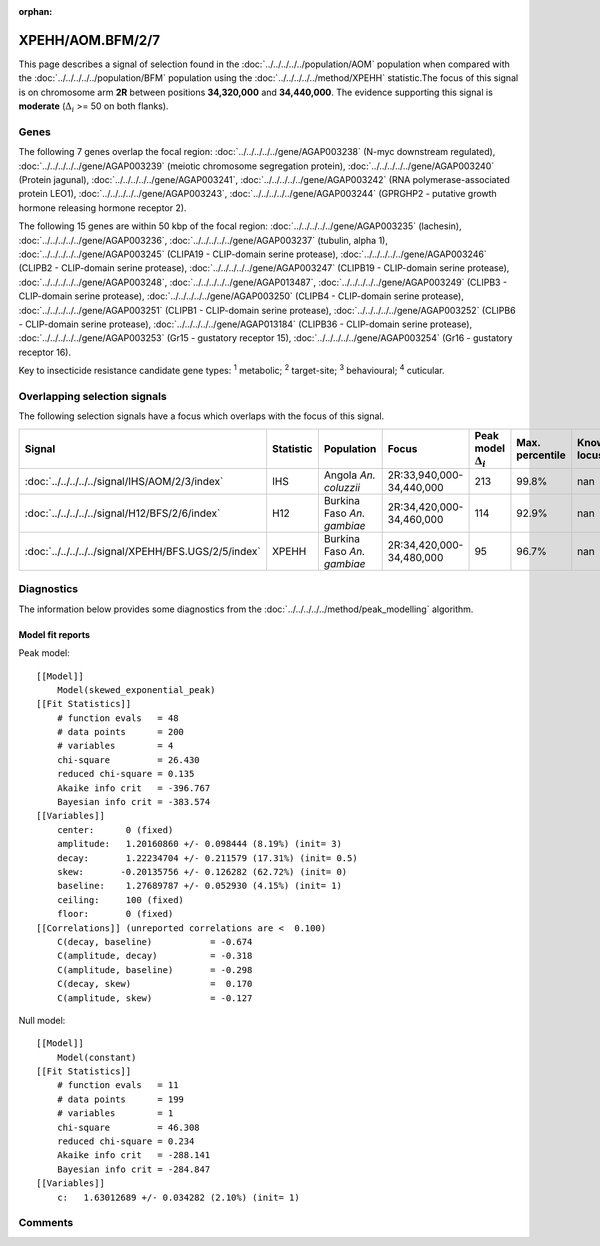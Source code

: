 :orphan:




XPEHH/AOM.BFM/2/7
=================

This page describes a signal of selection found in the
:doc:`../../../../../population/AOM` population
when compared with the :doc:`../../../../../population/BFM` population
using the :doc:`../../../../../method/XPEHH` statistic.The focus of this signal is on chromosome arm
**2R** between positions **34,320,000** and
**34,440,000**.
The evidence supporting this signal is
**moderate** (:math:`\Delta_{i}` >= 50 on both flanks).





.. raw:: html
    :file: peak_location.html

.. raw:: html

    <div class='bokeh-figure figure'><p class='caption'>
    <strong>Signal location</strong>. Blue markers show the values of the selection statistic.
    The dashed black line shows the fitted peak model. The shaded red area shows the focus of the
    selection signal. The shaded blue area shows the genomic region in linkage with the
    selection event. Use the mouse wheel or the controls at the top right of the plot to zoom
    in, and hover over genes to see gene names and descriptions.
    </p></div>

Genes
-----


The following 7 genes overlap the focal region: :doc:`../../../../../gene/AGAP003238` (N-myc downstream regulated),  :doc:`../../../../../gene/AGAP003239` (meiotic chromosome segregation protein),  :doc:`../../../../../gene/AGAP003240` (Protein jagunal),  :doc:`../../../../../gene/AGAP003241`,  :doc:`../../../../../gene/AGAP003242` (RNA polymerase-associated protein LEO1),  :doc:`../../../../../gene/AGAP003243`,  :doc:`../../../../../gene/AGAP003244` (GPRGHP2 - putative growth hormone releasing hormone receptor 2).



The following 15 genes are within 50 kbp of the focal
region: :doc:`../../../../../gene/AGAP003235` (lachesin),  :doc:`../../../../../gene/AGAP003236`,  :doc:`../../../../../gene/AGAP003237` (tubulin, alpha 1),  :doc:`../../../../../gene/AGAP003245` (CLIPA19 - CLIP-domain serine protease),  :doc:`../../../../../gene/AGAP003246` (CLIPB2 - CLIP-domain serine protease),  :doc:`../../../../../gene/AGAP003247` (CLIPB19 - CLIP-domain serine protease),  :doc:`../../../../../gene/AGAP003248`,  :doc:`../../../../../gene/AGAP013487`,  :doc:`../../../../../gene/AGAP003249` (CLIPB3 - CLIP-domain serine protease),  :doc:`../../../../../gene/AGAP003250` (CLIPB4 - CLIP-domain serine protease),  :doc:`../../../../../gene/AGAP003251` (CLIPB1 - CLIP-domain serine protease),  :doc:`../../../../../gene/AGAP003252` (CLIPB6 - CLIP-domain serine protease),  :doc:`../../../../../gene/AGAP013184` (CLIPB36 - CLIP-domain serine protease),  :doc:`../../../../../gene/AGAP003253` (Gr15 - gustatory receptor 15),  :doc:`../../../../../gene/AGAP003254` (Gr16 - gustatory receptor 16).


Key to insecticide resistance candidate gene types: :sup:`1` metabolic;
:sup:`2` target-site; :sup:`3` behavioural; :sup:`4` cuticular.

Overlapping selection signals
-----------------------------

The following selection signals have a focus which overlaps with the
focus of this signal.

.. cssclass:: table-hover
.. list-table::
    :widths: auto
    :header-rows: 1

    * - Signal
      - Statistic
      - Population
      - Focus
      - Peak model :math:`\Delta_{i}`
      - Max. percentile
      - Known locus
    * - :doc:`../../../../../signal/IHS/AOM/2/3/index`
      - IHS
      - Angola *An. coluzzii*
      - 2R:33,940,000-34,440,000
      - 213
      - 99.8%
      - nan
    * - :doc:`../../../../../signal/H12/BFS/2/6/index`
      - H12
      - Burkina Faso *An. gambiae*
      - 2R:34,420,000-34,460,000
      - 114
      - 92.9%
      - nan
    * - :doc:`../../../../../signal/XPEHH/BFS.UGS/2/5/index`
      - XPEHH
      - Burkina Faso *An. gambiae*
      - 2R:34,420,000-34,480,000
      - 95
      - 96.7%
      - nan
    




Diagnostics
-----------

The information below provides some diagnostics from the
:doc:`../../../../../method/peak_modelling` algorithm.

.. raw:: html

    <div class="figure">
    <img src="../../../../../_static/data/signal/XPEHH/AOM.BFM/2/7/peak_finding.png"/>
    <p class="caption"><strong>Selection signal in context</strong>. @@TODO</p>
    </div>

.. raw:: html

    <div class="figure">
    <img src="../../../../../_static/data/signal/XPEHH/AOM.BFM/2/7/peak_targetting.png"/>
    <p class="caption"><strong>Peak targetting</strong>. @@TODO</p>
    </div>

.. raw:: html

    <div class="figure">
    <img src="../../../../../_static/data/signal/XPEHH/AOM.BFM/2/7/peak_fit.png"/>
    <p class="caption"><strong>Peak fitting diagnostics</strong>. @@TODO</p>
    </div>

Model fit reports
~~~~~~~~~~~~~~~~~

Peak model::

    [[Model]]
        Model(skewed_exponential_peak)
    [[Fit Statistics]]
        # function evals   = 48
        # data points      = 200
        # variables        = 4
        chi-square         = 26.430
        reduced chi-square = 0.135
        Akaike info crit   = -396.767
        Bayesian info crit = -383.574
    [[Variables]]
        center:      0 (fixed)
        amplitude:   1.20160860 +/- 0.098444 (8.19%) (init= 3)
        decay:       1.22234704 +/- 0.211579 (17.31%) (init= 0.5)
        skew:       -0.20135756 +/- 0.126282 (62.72%) (init= 0)
        baseline:    1.27689787 +/- 0.052930 (4.15%) (init= 1)
        ceiling:     100 (fixed)
        floor:       0 (fixed)
    [[Correlations]] (unreported correlations are <  0.100)
        C(decay, baseline)           = -0.674 
        C(amplitude, decay)          = -0.318 
        C(amplitude, baseline)       = -0.298 
        C(decay, skew)               =  0.170 
        C(amplitude, skew)           = -0.127 


Null model::

    [[Model]]
        Model(constant)
    [[Fit Statistics]]
        # function evals   = 11
        # data points      = 199
        # variables        = 1
        chi-square         = 46.308
        reduced chi-square = 0.234
        Akaike info crit   = -288.141
        Bayesian info crit = -284.847
    [[Variables]]
        c:   1.63012689 +/- 0.034282 (2.10%) (init= 1)



Comments
--------


.. raw:: html

    <div id="disqus_thread"></div>
    <script>
    
    (function() { // DON'T EDIT BELOW THIS LINE
    var d = document, s = d.createElement('script');
    s.src = 'https://agam-selection-atlas.disqus.com/embed.js';
    s.setAttribute('data-timestamp', +new Date());
    (d.head || d.body).appendChild(s);
    })();
    </script>
    <noscript>Please enable JavaScript to view the <a href="https://disqus.com/?ref_noscript">comments.</a></noscript>


